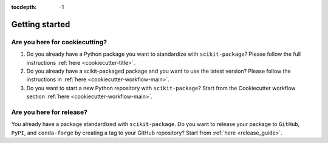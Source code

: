 :tocdepth: -1

.. index:: getting_started

.. _getting_started:

===============
Getting started
===============

Are you here for cookiecutting?
-------------------------------

1. Do you already have a Python package you want to standardize with ``scikit-package``? Please follow the full instructions :ref:`here <cookiecutter-title>`.

2. Do you already have a scikit-packaged package and you want to use the latest version? Please follow the instructions in :ref:`here <cookiecutter-workflow-main>`.

3. Do you want to start a new Python repository with ``scikit-package``? Start from the Cookiecutter workflow section :ref:`here <cookiecutter-workflow-main>`.

Are you here for release?
-------------------------

You already have a package standardized with ``scikit-package``. Do you want to release your package to ``GitHub``, ``PyPI``, and ``conda-forge`` by creating a tag to your GitHub repository? Start from :ref:`here <release_guide>`.
